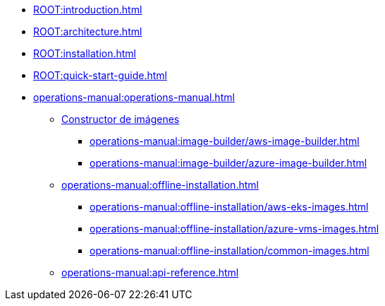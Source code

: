 * xref:ROOT:introduction.adoc[]
* xref:ROOT:architecture.adoc[]
* xref:ROOT:installation.adoc[]
* xref:ROOT:quick-start-guide.adoc[]
* xref:operations-manual:operations-manual.adoc[]
** xref:operations-manual:image-builder/aws-image-builder.adoc[Constructor de imágenes]
*** xref:operations-manual:image-builder/aws-image-builder.adoc[]
*** xref:operations-manual:image-builder/azure-image-builder.adoc[]
** xref:operations-manual:offline-installation.adoc[]
*** xref:operations-manual:offline-installation/aws-eks-images.adoc[]
*** xref:operations-manual:offline-installation/azure-vms-images.adoc[]
*** xref:operations-manual:offline-installation/common-images.adoc[]
** xref:operations-manual:api-reference.adoc[]
